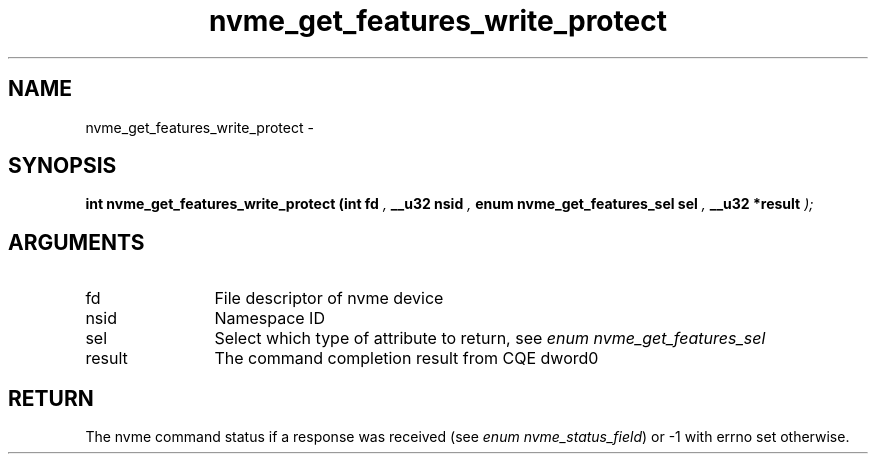 .TH "nvme_get_features_write_protect" 9 "nvme_get_features_write_protect" "March 2022" "libnvme API manual" LINUX
.SH NAME
nvme_get_features_write_protect \- 
.SH SYNOPSIS
.B "int" nvme_get_features_write_protect
.BI "(int fd "  ","
.BI "__u32 nsid "  ","
.BI "enum nvme_get_features_sel sel "  ","
.BI "__u32 *result "  ");"
.SH ARGUMENTS
.IP "fd" 12
File descriptor of nvme device
.IP "nsid" 12
Namespace ID
.IP "sel" 12
Select which type of attribute to return, see \fIenum nvme_get_features_sel\fP
.IP "result" 12
The command completion result from CQE dword0
.SH "RETURN"
The nvme command status if a response was received (see
\fIenum nvme_status_field\fP) or -1 with errno set otherwise.

